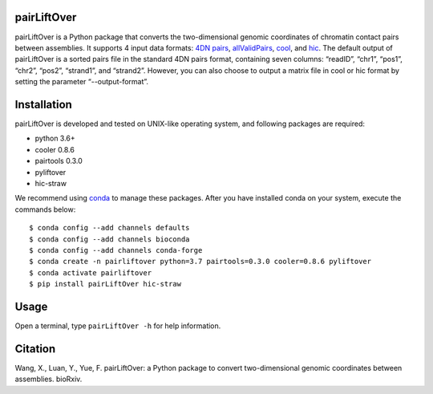 pairLiftOver
============
pairLiftOver is a Python package that converts the two-dimensional genomic coordinates
of chromatin contact pairs between assemblies. It supports 4 input data formats:
`4DN pairs <https://github.com/4dn-dcic/pairix/blob/master/pairs_format_specification.md>`_,
`allValidPairs <https://nservant.github.io/HiC-Pro/RESULTS.html>`_, `cool <https://open2c.github.io/cooler/>`_,
and `hic <https://github.com/aidenlab/juicer/wiki/Data>`_. The default output of pairLiftOver is a
sorted pairs file in the standard 4DN pairs format, containing seven columns: “readID”,
“chr1”, “pos1”, “chr2”, “pos2”, “strand1”, and “strand2”. However, you can also choose to
output a matrix file in cool or hic format by setting the parameter “--output-format”.

Installation
============
pairLiftOver is developed and tested on UNIX-like operating system, and following packages
are required:

- python 3.6+
- cooler 0.8.6
- pairtools 0.3.0
- pyliftover
- hic-straw

We recommend using `conda <https://conda.io/miniconda.html>`_ to manage these packages. After
you have installed conda on your system, execute the commands below::

    $ conda config --add channels defaults
    $ conda config --add channels bioconda
    $ conda config --add channels conda-forge
    $ conda create -n pairliftover python=3.7 pairtools=0.3.0 cooler=0.8.6 pyliftover
    $ conda activate pairliftover
    $ pip install pairLiftOver hic-straw

Usage
=====
Open a terminal, type ``pairLiftOver -h`` for help information.

Citation
========
Wang, X., Luan, Y., Yue, F. pairLiftOver: a Python package to convert two-dimensional genomic coordinates between assemblies. bioRxiv.

